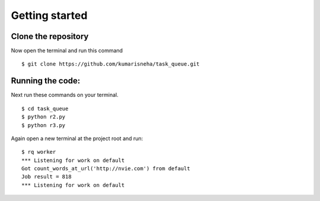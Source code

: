 =====================
Getting started
=====================

Clone the repository
********************
Now open the terminal and run this command 
::

    $ git clone https://github.com/kumarisneha/task_queue.git

    
Running the code:
*****************
Next run these commands on your terminal.
::

    $ cd task_queue
    $ python r2.py
    $ python r3.py
    
Again open a new terminal at the project root and run:
::

    $ rq worker
    *** Listening for work on default
    Got count_words_at_url('http://nvie.com') from default
    Job result = 818
    *** Listening for work on default





